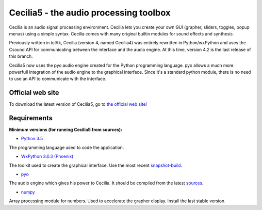 =======================================
Cecilia5 - the audio processing toolbox
=======================================

.. image:: doc-en/source/images/Cecilia_splash.png
     :align: center

Cecilia is an audio signal processing environment. Cecilia lets you create 
your own GUI (grapher, sliders, toggles, popup menus) using a simple syntax. 
Cecilia comes with many original builtin modules for sound effects and synthesis.

Previously written in tcl/tk, Cecilia (version 4, named Cecilia4) was entirely 
rewritten in Python/wxPython and uses the Csound API for communicating between 
the interface and the audio engine. At this time, version 4.2 is the last 
release of this branch.

Cecilia5 now uses the pyo audio engine created for the Python programming 
language. pyo allows a much more powerfull integration of the audio engine to 
the graphical interface. Since it's a standard python module, there is no need 
to use an API to communicate with the interface.

Official web site
-----------------

To download the latest version of Cecilia5, go to 
`the official web site! <http://ajaxsoundstudio.com/software/cecilia/>`_

Requirements
------------

**Minimum versions (for running Cecilia5 from sources):**

* `Python 3.5 <https://www.python.org/downloads/release/python-353/>`_
The programming language used to code the application.

* `WxPython 3.0.3 (Phoenix) <https://github.com/wxWidgets/Phoenix>`_
The toolkit used to create the graphical interface. Use the most recent
`snapshot-build <https://wxpython.org/Phoenix/snapshot-builds/>`_.

* `pyo <http://ajaxsoundstudio.com/software/pyo/>`_
The audio engine which gives his power to Cecilia. It should be
compiled from the latest `sources <https://github.com/belangeo/pyo>`_.

* `numpy <https://pypi.python.org/pypi/numpy>`_
Array processing module for numbers. Used to accelerate the grapher display.
Install the last stable version.
